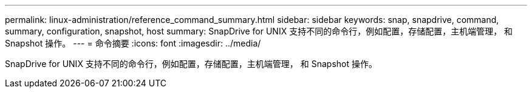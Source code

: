 ---
permalink: linux-administration/reference_command_summary.html 
sidebar: sidebar 
keywords: snap, snapdrive, command, summary, configuration, snapshot, host 
summary: SnapDrive for UNIX 支持不同的命令行，例如配置，存储配置，主机端管理， 和 Snapshot 操作。 
---
= 命令摘要
:icons: font
:imagesdir: ../media/


[role="lead"]
SnapDrive for UNIX 支持不同的命令行，例如配置，存储配置，主机端管理， 和 Snapshot 操作。

